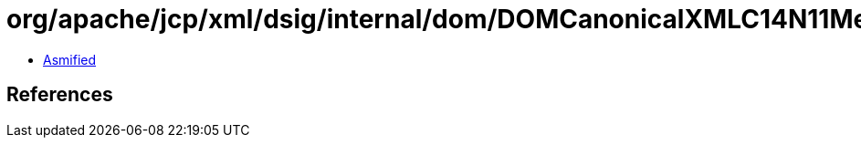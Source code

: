 = org/apache/jcp/xml/dsig/internal/dom/DOMCanonicalXMLC14N11Method.class

 - link:DOMCanonicalXMLC14N11Method-asmified.java[Asmified]

== References

